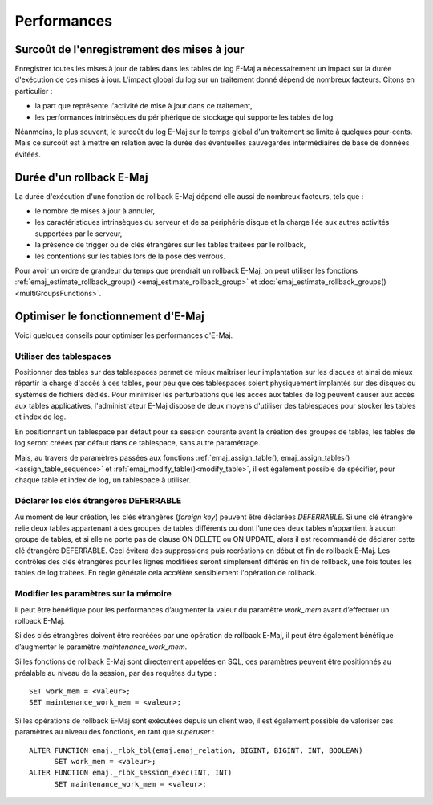 Performances
============

Surcoût de l'enregistrement des mises à jour
--------------------------------------------

Enregistrer toutes les mises à jour de tables dans les tables de log E-Maj a nécessairement un impact sur la durée d'exécution de ces mises à jour. L'impact global du log sur un traitement donné dépend de nombreux facteurs. Citons en particulier :

* la part que représente l'activité de mise à jour dans ce traitement,
* les performances intrinsèques du périphérique de stockage qui supporte les tables de log.

Néanmoins, le plus souvent, le surcoût du log E-Maj sur le temps global d'un traitement se limite à quelques pour-cents. Mais ce surcoût est à mettre en relation avec la durée des éventuelles sauvegardes intermédiaires de base de données évitées.


Durée d'un rollback E-Maj
-------------------------

La durée d'exécution d'une fonction de rollback E-Maj dépend elle aussi de nombreux facteurs, tels que :

* le nombre de mises à jour à annuler,
* les caractéristiques intrinsèques du serveur et de sa périphérie disque et la charge liée aux autres activités supportées par le serveur,
* la présence de trigger ou de clés étrangères sur les tables traitées par le rollback,
* les contentions sur les tables lors de la pose des verrous.

Pour avoir un ordre de grandeur du temps que prendrait un rollback E-Maj, on peut utiliser les fonctions :ref:`emaj_estimate_rollback_group() <emaj_estimate_rollback_group>` et :doc:`emaj_estimate_rollback_groups() <multiGroupsFunctions>`.

Optimiser le fonctionnement d'E-Maj
-----------------------------------

Voici quelques conseils pour optimiser les performances d'E-Maj.

Utiliser des tablespaces
^^^^^^^^^^^^^^^^^^^^^^^^

Positionner des tables sur des tablespaces permet de mieux maîtriser leur implantation sur les disques et ainsi de mieux répartir la charge d'accès à ces tables, pour peu que ces tablespaces soient physiquement implantés sur des disques ou systèmes de fichiers dédiés. Pour minimiser les perturbations que les accès aux tables de log peuvent causer aux accès aux tables applicatives, l'administrateur E-Maj dispose de deux moyens d'utiliser des tablespaces pour stocker les tables et index de log.

En positionnant un tablespace par défaut pour sa session courante avant la création des groupes de tables, les tables de log seront créées par défaut dans ce tablespace, sans autre paramétrage.

Mais, au travers de paramètres passées aux fonctions :ref:`emaj_assign_table(), emaj_assign_tables()<assign_table_sequence>` et :ref:`emaj_modify_table()<modify_table>`, il est également possible de spécifier, pour chaque table et index de log, un tablespace à utiliser.

Déclarer les clés étrangères DEFERRABLE
^^^^^^^^^^^^^^^^^^^^^^^^^^^^^^^^^^^^^^^

Au moment de leur création, les clés étrangères (*foreign key*) peuvent être déclarées *DEFERRABLE*. Si une clé étrangère relie deux tables appartenant à des groupes de tables différents ou dont l’une des deux tables n’appartient à aucun groupe de tables, et si elle ne porte pas de clause ON DELETE ou ON UPDATE, alors il est recommandé de déclarer cette clé étrangère DEFERRABLE. Ceci évitera des suppressions puis recréations en début et fin de rollback E-Maj. Les contrôles des clés étrangères pour les lignes modifiées seront simplement différés en fin de rollback, une fois toutes les tables de log traitées. En règle générale cela accélère sensiblement l'opération de rollback.

Modifier les paramètres sur la mémoire
^^^^^^^^^^^^^^^^^^^^^^^^^^^^^^^^^^^^^^

Il peut être bénéfique pour les performances d’augmenter la valeur du paramètre *work_mem* avant d’effectuer un rollback E-Maj.

Si des clés étrangères doivent être recréées par une opération de rollback E-Maj, il peut être également bénéfique d’augmenter le paramètre *maintenance_work_mem*.

Si les fonctions de rollback E-Maj sont directement appelées en SQL, ces paramètres peuvent être positionnés au préalable au niveau de la session, par des requêtes du type ::

   SET work_mem = <valeur>;
   SET maintenance_work_mem = <valeur>;

Si les opérations de rollback E-Maj sont exécutées depuis un client web, il est également possible de valoriser ces paramètres au niveau des fonctions, en tant que *superuser* ::

   ALTER FUNCTION emaj._rlbk_tbl(emaj.emaj_relation, BIGINT, BIGINT, INT, BOOLEAN)
         SET work_mem = <valeur>;
   ALTER FUNCTION emaj._rlbk_session_exec(INT, INT)
         SET maintenance_work_mem = <valeur>;
